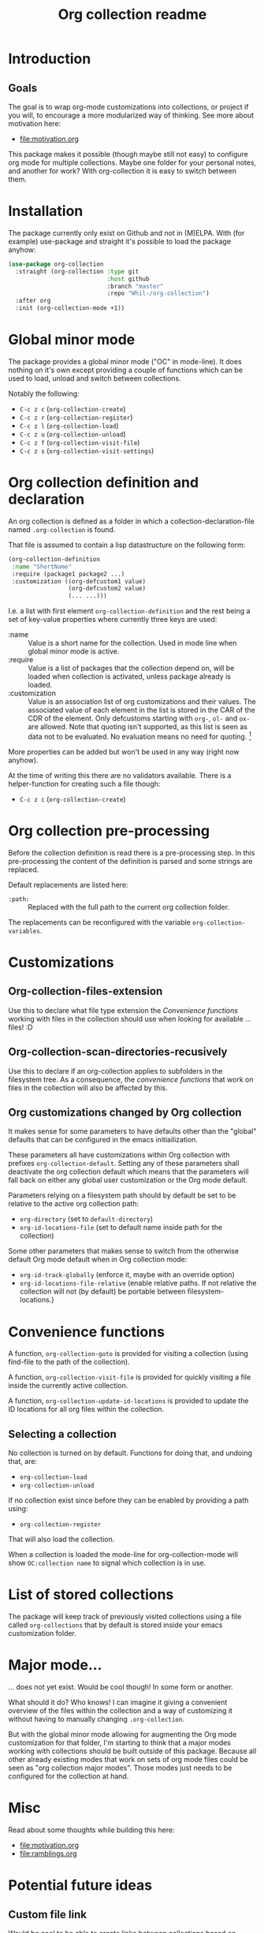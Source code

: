 #+TITLE: Org collection readme
* Introduction
** Goals
The goal is to wrap org-mode customizations into collections, or
project if you will, to encourage a more modularized way of thinking.
See more about motivation here:
- [[file:motivation.org]]

This package makes it possible (though maybe still not easy) to
configure org mode for multiple collections. Maybe one folder for your
personal notes, and another for work? With org-collection it is easy
to switch between them.

* Installation
The package currently only exist on Github and not in (M)ELPA. With
(for example) use-package and straight it's possible to load the
package anyhow:

#+begin_src emacs-lisp
  (use-package org-collection
    :straight (org-collection :type git
                              :host github
                              :branch "master"
                              :repo "Whil-/org-collection")
    :after org
    :init (org-collection-mode +1))
#+end_src

* Global minor mode
The package provides a global minor mode ("OC" in mode-line). It does
nothing on it's own except providing a couple of functions which can
be used to load, unload and switch between collections.

Notably the following:
- ~C-c z c~ (=org-collection-create=)
- ~C-c z r~ (=org-collection-register=)
- ~C-c z l~ (=org-collection-load=)
- ~C-c z u~ (=org-collection-unload=)
- ~C-c z f~ (=org-collection-visit-file=)
- ~C-c z s~ (=org-collection-visit-settings=)

* Org collection definition and declaration
An org collection is defined as a folder in which a
collection-declaration-file named =.org-collection= is found.

That file is assumed to contain a lisp datastructure on the following
form:
#+begin_src emacs-lisp
  (org-collection-definition
   :name "ShortName"
   :require (package1 package2 ...)
   :customization ((org-defcustom1 value)
                   (org-defcustom2 value)
                   (... ...)))
#+end_src

I.e. a list with first element =org-collection-definition= and the
rest being a set of key-value properties where currently three keys are
used:
- :name :: Value is a short name for the collection. Used in mode line when
  global minor mode is active.
- :require :: Value is a list of packages that the collection depend
  on, will be loaded when collection is activated, unless package
  already is loaded.
- :customization :: Value is an association list of org customizations
  and their values. The associated value of each element in the list
  is stored in the CAR of the CDR of the element. Only defcustoms
  starting with =org-=, =ol-= and =ox-= are allowed. Note that quoting
  isn't supported, as this list is seen as data not to be evaluated.
  No evaluation means no need for quoting. [fn:1]

More properties can be added but won't be used in any way (right now
anyhow).

At the time of writing this there are no validators available. There
is a helper-function for creating such a file though:
- ~C-c z c~ (=org-collection-create=)

[fn:1] This actually means quoting won't even work. This is
unconvenient, since copy-paste of existing configurations now requires
"unquoting". But there is no workaround in place for this at the
moment.

* Org collection pre-processing
Before the collection definition is read there is a pre-processing step. In this pre-processing the content of the definition is parsed and some strings are replaced.

Default replacements are listed here:
- =:path:= :: Replaced with the full path to the current org collection folder.

The replacements can be reconfigured with the variable =org-collection-variables=.

* Customizations
** Org-collection-files-extension
Use this to declare what file type extension the [[*Convenience functions][Convenience functions]]
working with files in the collection should use when looking for
available ... files! :D

** Org-collection-scan-directories-recusively
Use this to declare if an org-collection applies to subfolders in the
filesystem tree. As a consequence, the [[*Convenience functions][convenience functions]] that work
on files in the collection will also be affected by this.

** Org customizations changed by Org collection
It makes sense for some parameters to have defaults other than the
"global" defaults that can be configured in the emacs initiailization.

These parameters all have customizations within Org collection with
prefixes =org-collection-default=. Setting any of these parameters
shall deactivate the org collection default which means that the
parameters will fall back on either any global user customization or
the Org mode default.

Parameters relying on a filesystem path should by default be set to be
relative to the active org collection path:
- =org-directory= (set to =default-directory=)
- =org-id-locations-file= (set to default name inside path for the
  collection)

Some other parameters that makes sense to switch from the otherwise
default Org mode default when in Org collection mode:
- =org-id-track-globally= (enforce it, maybe with an override option)
- =org-id-locations-file-relative= (enable relative paths. If not
  relative the collection will not (by default) be portable between
  filesystem-locations.)

* Convenience functions
A function, =org-collection-goto= is provided for visiting a
collection (using find-file to the path of the collection).

A function, =org-collection-visit-file= is provided for quickly
visiting a file inside the currently active collection.

A function, =org-collection-update-id-locations= is provided to update
the ID locations for all org files within the collection.

** Selecting a collection
No collection is turned on by default.
Functions for doing that, and undoing that, are:
- =org-collection-load=
- =org-collection-unload=

If no collection exist since before they can be enabled by providing a
path using:
- =org-collection-register=

That will also load the collection.

When a collection is loaded the mode-line for org-collection-mode will show
=OC:collection name= to signal which collection is in use.

* List of stored collections
The package will keep track of previously visited collections using a
file called =org-collections= that by default is stored inside your
emacs customization folder.

* Major mode...
... does not yet exist. Would be cool though! In some form or another.

What should it do? Who knows! I can imagine it giving a convenient
overview of the files within the collection and a way of customizing
it without having to manually changing =.org-collection=.

But with the global minor mode allowing for augmenting the Org mode
customization for that folder, I'm starting to think that a major
modes working with collections should be built outside of this
package. Because all other already existing modes that work on sets of
org mode files could be seen as "org collection major modes". Those
modes just needs to be configured for the collection at hand.

* Misc
Read about some thoughts while building this here:
- [[file:motivation.org]]
- [[file:ramblings.org]]

* Potential future ideas
** Custom file link
Would be cool to be able to create links between collections based on
collection name and note ID's.

